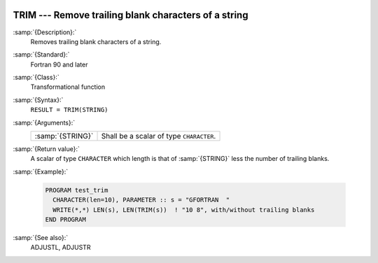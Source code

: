  .. _trim:

TRIM --- Remove trailing blank characters of a string
*****************************************************

.. index:: TRIM

.. index:: string, remove trailing whitespace

:samp:`{Description}:`
  Removes trailing blank characters of a string.

:samp:`{Standard}:`
  Fortran 90 and later

:samp:`{Class}:`
  Transformational function

:samp:`{Syntax}:`
  ``RESULT = TRIM(STRING)``

:samp:`{Arguments}:`
  ================  ========================================
  :samp:`{STRING}`  Shall be a scalar of type ``CHARACTER``.
  ================  ========================================

:samp:`{Return value}:`
  A scalar of type ``CHARACTER`` which length is that of :samp:`{STRING}`
  less the number of trailing blanks.

:samp:`{Example}:`

  .. code-block:: fortran

    PROGRAM test_trim
      CHARACTER(len=10), PARAMETER :: s = "GFORTRAN  "
      WRITE(*,*) LEN(s), LEN(TRIM(s))  ! "10 8", with/without trailing blanks
    END PROGRAM

:samp:`{See also}:`
  ADJUSTL, 
  ADJUSTR

